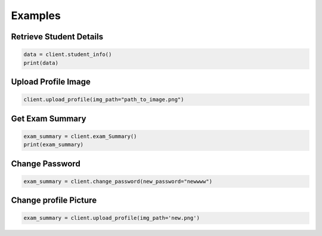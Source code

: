 Examples
========

Retrieve Student Details
------------------------

.. code-block:: python

   data = client.student_info()
   print(data)

Upload Profile Image
---------------------

.. code-block:: python

   client.upload_profile(img_path="path_to_image.png")

Get Exam Summary
----------------

.. code-block:: python

   exam_summary = client.exam_Summary()
   print(exam_summary)

Change Password 
----------------

.. code-block:: python

   exam_summary = client.change_password(new_password="newwww")


Change profile Picture 
----------------

.. code-block:: python

   exam_summary = client.upload_profile(img_path='new.png')

